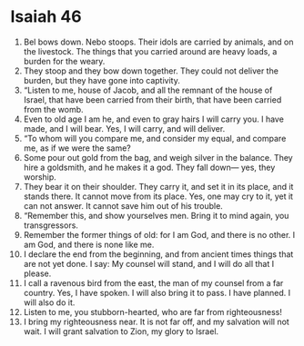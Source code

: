 ﻿
* Isaiah 46
1. Bel bows down. Nebo stoops. Their idols are carried by animals, and on the livestock. The things that you carried around are heavy loads, a burden for the weary. 
2. They stoop and they bow down together. They could not deliver the burden, but they have gone into captivity. 
3. “Listen to me, house of Jacob, and all the remnant of the house of Israel, that have been carried from their birth, that have been carried from the womb. 
4. Even to old age I am he, and even to gray hairs I will carry you. I have made, and I will bear. Yes, I will carry, and will deliver. 
5. “To whom will you compare me, and consider my equal, and compare me, as if we were the same? 
6. Some pour out gold from the bag, and weigh silver in the balance. They hire a goldsmith, and he makes it a god. They fall down— yes, they worship. 
7. They bear it on their shoulder. They carry it, and set it in its place, and it stands there. It cannot move from its place. Yes, one may cry to it, yet it can not answer. It cannot save him out of his trouble. 
8. “Remember this, and show yourselves men. Bring it to mind again, you transgressors. 
9. Remember the former things of old: for I am God, and there is no other. I am God, and there is none like me. 
10. I declare the end from the beginning, and from ancient times things that are not yet done. I say: My counsel will stand, and I will do all that I please. 
11. I call a ravenous bird from the east, the man of my counsel from a far country. Yes, I have spoken. I will also bring it to pass. I have planned. I will also do it. 
12. Listen to me, you stubborn-hearted, who are far from righteousness! 
13. I bring my righteousness near. It is not far off, and my salvation will not wait. I will grant salvation to Zion, my glory to Israel. 
